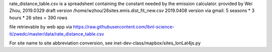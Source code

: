 
rate_distance_table.csv
is a spreadsheet containing the constant needed by the emission calculator.
provided by Wei Zhou, 
2019.0329 draft version 	  /home/wzhou/26sites.emis.dist_fit_new.csv       
2019.0408 version via gmail:  5 seasons * 3 hours * 26 sites = 390  rows

file retrievable by web app via https://raw.githubusercontent.com/lbnl-science-it/zwedc/master/data/rate_distance_table.csv


For site name to site abbreviation conversion, see
inet-dev-class/mapbox/sites_lonLat4js.py

